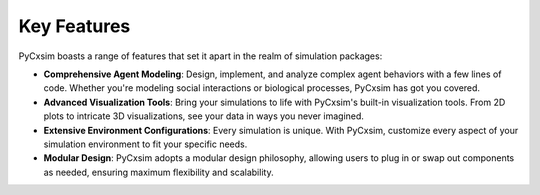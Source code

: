 Key Features
============

PyCxsim boasts a range of features that set it apart in the realm of simulation packages:

- **Comprehensive Agent Modeling**: Design, implement, and analyze complex agent behaviors with a few lines of code. Whether you're modeling social interactions or biological processes, PyCxsim has got you covered.

- **Advanced Visualization Tools**: Bring your simulations to life with PyCxsim's built-in visualization tools. From 2D plots to intricate 3D visualizations, see your data in ways you never imagined.

- **Extensive Environment Configurations**: Every simulation is unique. With PyCxsim, customize every aspect of your simulation environment to fit your specific needs.

- **Modular Design**: PyCxsim adopts a modular design philosophy, allowing users to plug in or swap out components as needed, ensuring maximum flexibility and scalability.

